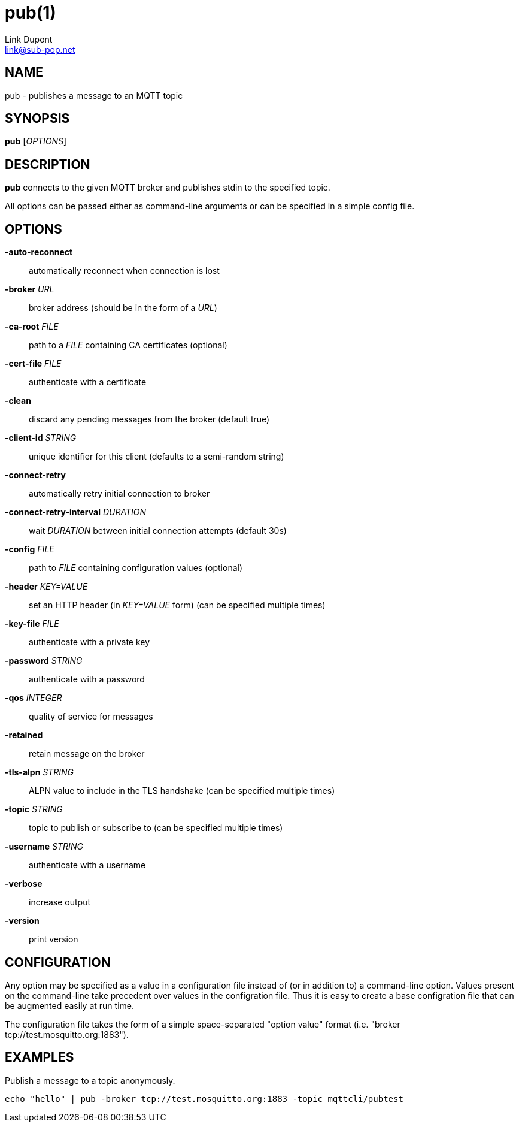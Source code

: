 = pub(1)
:Author: Link Dupont
:Email: link@sub-pop.net

== NAME
pub - publishes a message to an MQTT topic

== SYNOPSIS
*pub* [_OPTIONS_]

== DESCRIPTION
*pub* connects to the given MQTT broker and publishes stdin to the specified
topic.

All options can be passed either as command-line arguments or can be specified
in a simple config file.

== OPTIONS
*-auto-reconnect*::
    automatically reconnect when connection is lost

*-broker* _URL_::
    broker address (should be in the form of a _URL_)

*-ca-root* _FILE_::
    path to a _FILE_ containing CA certificates (optional)

*-cert-file* _FILE_::
    authenticate with a certificate

*-clean*::
    discard any pending messages from the broker (default true)

*-client-id* _STRING_::
    unique identifier for this client (defaults to a semi-random string)

*-connect-retry*::
    automatically retry initial connection to broker

*-connect-retry-interval* _DURATION_::
    wait _DURATION_ between initial connection attempts (default 30s)

*-config* _FILE_::
    path to _FILE_ containing configuration values (optional)

*-header* _KEY=VALUE_::
    set an HTTP header (in _KEY=VALUE_ form) (can be specified multiple times)

*-key-file* _FILE_::
    authenticate with a private key

*-password* _STRING_::
    authenticate with a password

*-qos* _INTEGER_::
    quality of service for messages

*-retained*::
    retain message on the broker

*-tls-alpn* _STRING_::
    ALPN value to include in the TLS handshake (can be specified multiple times)

*-topic* _STRING_::
    topic to publish or subscribe to (can be specified multiple times)

*-username* _STRING_::
    authenticate with a username

*-verbose*::
    increase output

*-version*::
    print version

== CONFIGURATION
Any option may be specified as a value in a configuration file instead of (or in
addition to) a command-line option. Values present on the command-line take
precedent over values in the configration file. Thus it is easy to create a base
configration file that can be augmented easily at run time.

The configuration file takes the form of a simple space-separated "option value"
format (i.e. "broker tcp://test.mosquitto.org:1883").

== EXAMPLES
Publish a message to a topic anonymously.
----
echo "hello" | pub -broker tcp://test.mosquitto.org:1883 -topic mqttcli/pubtest
----
